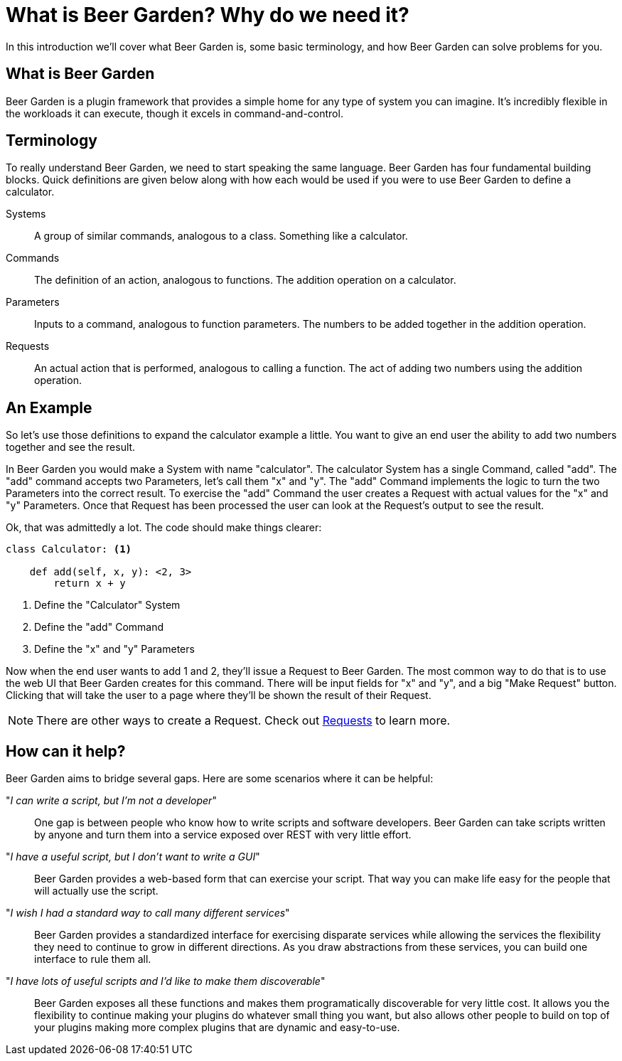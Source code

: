 = What is Beer Garden? Why do we need it?
:page-layout: docs

In this introduction we'll cover what Beer Garden is, some basic terminology, and how Beer Garden can solve problems for you.


== What is Beer Garden

Beer Garden is a plugin framework that provides a simple home for any type of system you can imagine. It's incredibly flexible in the workloads it can execute, though it excels in command-and-control.

// tag::terminology[]
== Terminology

To really understand Beer Garden, we need to start speaking the same language. Beer Garden has four fundamental building blocks. Quick definitions are given below along with how each would be used if you were to use Beer Garden to define a calculator.

Systems::
	A group of similar commands, analogous to a class. Something like a calculator.

Commands::
	The definition of an action, analogous to functions. The addition operation on a calculator.

Parameters::
	Inputs to a command, analogous to function parameters. The numbers to be added together in the addition operation.

Requests::
	An actual action that is performed, analogous to calling a function. The act of adding two numbers using the addition operation.
// end::terminology[]

== An Example

So let's use those definitions to expand the calculator example a little. You want to give an end user the ability to add two numbers together and see the result.

In Beer Garden you would make a System with name "calculator". The calculator System has a single Command, called "add". The "add" command accepts two Parameters, let's call them "x" and "y". The "add" Command implements the logic to turn the two Parameters into the correct result. To exercise the "add" Command the user creates a Request with actual values for the "x" and "y" Parameters. Once that Request has been processed the user can look at the Request's output to see the result.

Ok, that was admittedly a lot. The code should make things clearer:

[source,python]
----
class Calculator: <1>

    def add(self, x, y): <2, 3>
        return x + y
----
<1> Define the "Calculator" System
<2> Define the "add" Command
<3> Define the "x" and "y" Parameters

Now when the end user wants to add 1 and 2, they'll issue a Request to Beer Garden. The most common way to do that is to use the web UI that Beer Garden creates for this command. There will be input fields for "x" and "y", and a big "Make Request" button. Clicking that will take the user to a page where they'll be shown the result of their Request.

NOTE: There are other ways to create a Request. Check out link:/docs/api-users-guide/#requests[Requests, title=Requests] to learn more.

// tag::how-can-it-help[]
== How can it help?
Beer Garden aims to bridge several gaps. Here are some scenarios where it can be helpful:

"__I can write a script, but I'm not a developer__"::
One gap is between people who know how to write scripts and software developers. Beer Garden can take scripts written by anyone and turn them into a service exposed over REST with very little effort.

"_I have a useful script, but I don't want to write a GUI_"::
Beer Garden provides a web-based form that can exercise your script. That way you can make life easy for the people that will actually use the script.

"__I wish I had a standard way to call many different services__"::
Beer Garden provides a standardized interface for exercising disparate services while allowing the services the flexibility they need to continue to grow in different directions. As you draw abstractions from these services, you can build one interface to rule them all.

"__I have lots of useful scripts and I'd like to make them discoverable__"::
Beer Garden exposes all these functions and makes them programatically discoverable for very little cost. It allows you the flexibility to continue making your plugins do whatever small thing you want, but also allows other people to build on top of your plugins making more complex plugins that are dynamic and easy-to-use.

// end::how-can-it-help[]